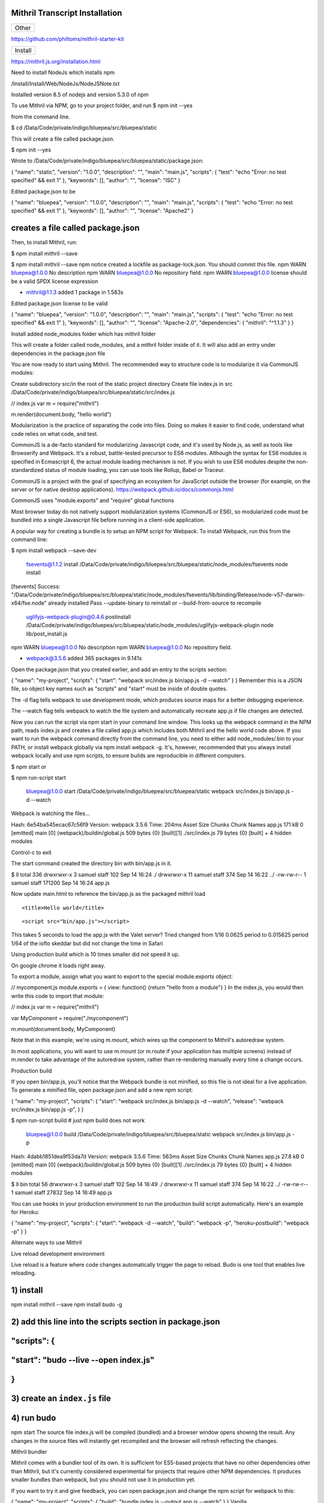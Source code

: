 Mithril Transcript Installation
===============================

+---------+
| Other   |
+---------+

https://github.com/philtoms/mithril-starter-kit

+-----------+
| Install   |
+-----------+

https://mithril.js.org/installation.html

Need to install NodeJs which installs npm

/Install/Install/Web/NodeJs/NodeJSNote.txt

Installed version 8.5 of nodejs and version 5.3.0 of npm

To use Mithril via NPM, go to your project folder, and run $ npm init
--yes

from the command line.

$ cd /Data/Code/private/indigo/bluepea/src/bluepea/static

This will create a file called package.json.

$ npm init --yes

Wrote to
/Data/Code/private/indigo/bluepea/src/bluepea/static/package.json:

{ "name": "static", "version": "1.0.0", "description": "", "main":
"main.js", "scripts": { "test": "echo "Error: no test specified" && exit
1" }, "keywords": [], "author": "", "license": "ISC" }

Edited package.json to be

{ "name": "bluepea", "version": "1.0.0", "description": "", "main":
"main.js", "scripts": { "test": "echo "Error: no test specified" && exit
1" }, "keywords": [], "author": "", "license": "Apache2" }

creates a file called package.json
==================================

Then, to install Mithril, run:

$ npm install mithril --save

$ npm install mithril --save npm notice created a lockfile as
package-lock.json. You should commit this file. npm WARN bluepea@1.0.0
No description npm WARN bluepea@1.0.0 No repository field. npm WARN
bluepea@1.0.0 license should be a valid SPDX license expression

-  mithril@1.1.3 added 1 package in 1.583s

Edited package.json license to be valid

{ "name": "bluepea", "version": "1.0.0", "description": "", "main":
"main.js", "scripts": { "test": "echo "Error: no test specified" && exit
1" }, "keywords": [], "author": "", "license": "Apache-2.0",
"dependencies": { "mithril": "^1.1.3" } }

Install added node\_modules folder which has mithril folder

This will create a folder called node\_modules, and a mithril folder
inside of it. It will also add an entry under dependencies in the
package.json file

You are now ready to start using Mithril. The recommended way to
structure code is to modularize it via CommonJS modules:

Create subdirectory src/in the root of the static project directory
Create file index.js in src
/Data/Code/private/indigo/bluepea/src/bluepea/static/src/index.js

// index.js var m = require("mithril")

m.render(document.body, "hello world")

Modularization is the practice of separating the code into files. Doing
so makes it easier to find code, understand what code relies on what
code, and test.

CommonJS is a de-facto standard for modularizing Javascript code, and
it's used by Node.js, as well as tools like Browserify and Webpack. It's
a robust, battle-tested precursor to ES6 modules. Although the syntax
for ES6 modules is specified in Ecmascript 6, the actual module loading
mechanism is not. If you wish to use ES6 modules despite the
non-standardized status of module loading, you can use tools like
Rollup, Babel or Traceur.

CommonJS is a project with the goal of specifying an ecosystem for
JavaScript outside the browser (for example, on the server or for native
desktop applications). https://webpack.github.io/docs/commonjs.html

CommonJS uses "module.exports" and "require" global functions

Most browser today do not natively support modularization systems
(CommonJS or ES6), so modularized code must be bundled into a single
Javascript file before running in a client-side application.

A popular way for creating a bundle is to setup an NPM script for
Webpack. To install Webpack, run this from the command line:

$ npm install webpack --save-dev

    fsevents@1.1.2 install
    /Data/Code/private/indigo/bluepea/src/bluepea/static/node\_modules/fsevents
    node install

[fsevents] Success:
"/Data/Code/private/indigo/bluepea/src/bluepea/static/node\_modules/fsevents/lib/binding/Release/node-v57-darwin-x64/fse.node"
already installed Pass --update-binary to reinstall or
--build-from-source to recompile

    uglifyjs-webpack-plugin@0.4.6 postinstall
    /Data/Code/private/indigo/bluepea/src/bluepea/static/node\_modules/uglifyjs-webpack-plugin
    node lib/post\_install.js

npm WARN bluepea@1.0.0 No description npm WARN bluepea@1.0.0 No
repository field.

-  webpack@3.5.6 added 365 packages in 9.141s

Open the package.json that you created earlier, and add an entry to the
scripts section:

{ "name": "my-project", "scripts": { "start": "webpack src/index.js
bin/app.js -d --watch" } } Remember this is a JSON file, so object key
names such as "scripts" and "start" must be inside of double quotes.

The -d flag tells webpack to use development mode, which produces source
maps for a better debugging experience.

The --watch flag tells webpack to watch the file system and
automatically recreate app.js if file changes are detected.

Now you can run the script via npm start in your command line window.
This looks up the webpack command in the NPM path, reads index.js and
creates a file called app.js which includes both Mithril and the hello
world code above. If you want to run the webpack command directly from
the command line, you need to either add node\_modules/.bin to your
PATH, or install webpack globally via npm install webpack -g. It's,
however, recommended that you always install webpack locally and use npm
scripts, to ensure builds are reproducible in different computers.

$ npm start or

$ npm run-script start

    bluepea@1.0.0 start
    /Data/Code/private/indigo/bluepea/src/bluepea/static webpack
    src/index.js bin/app.js -d --watch

Webpack is watching the files…

Hash: 6e54ba545ecac67c56f9 Version: webpack 3.5.6 Time: 204ms Asset Size
Chunks Chunk Names app.js 171 kB 0 [emitted] main [0]
(webpack)/buildin/global.js 509 bytes {0} [built][1] ./src/index.js 79
bytes {0} [built] + 4 hidden modules

Control-c to exit

The start command created the directory bin with bin/app.js in it.

$ ll total 336 drwxrwxr-x 3 samuel staff 102 Sep 14 16:24 ./ drwxrwxr-x
11 samuel staff 374 Sep 14 16:22 ../ -rw-rw-r-- 1 samuel staff 171200
Sep 14 16:24 app.js

Now update main.html to reference the bin/app.js as the packaged mithril
load

.. raw:: html

   <html>

.. raw:: html

   <head>

::

    <title>Hello world</title>

.. raw:: html

   </head>

.. raw:: html

   <body>

::

    <script src="bin/app.js"></script>

.. raw:: html

   </body>

.. raw:: html

   </html>

This takes 5 seconds to load the app.js with the Valet server? Tried
changed from 1/16 0.0625 period to 0.015625 period 1/64 of the ioflo
skeddar but did not change the time in Safari

Using production build which is 10 times smaller did not speed it up.

On google chrome it loads right away.

To export a module, assign what you want to export to the special
module.exports object:

// mycomponent.js module.exports = { view: function() {return "hello
from a module"} } In the index.js, you would then write this code to
import that module:

// index.js var m = require("mithril")

var MyComponent = require("./mycomponent")

m.mount(document.body, MyComponent)

Note that in this example, we're using m.mount, which wires up the
component to Mithril's autoredraw system.

In most applications, you will want to use m.mount (or m.route if your
application has multiple screens) instead of m.render to take advantage
of the autoredraw system, rather than re-rendering manually every time a
change occurs.

Production build

If you open bin/app.js, you'll notice that the Webpack bundle is not
minified, so this file is not ideal for a live application. To generate
a minified file, open package.json and add a new npm script:

{ "name": "my-project", "scripts": { "start": "webpack src/index.js
bin/app.js -d --watch", "release": "webpack src/index.js bin/app.js -p",
} }

$ npm run-script build # just npm build does not work

    bluepea@1.0.0 build
    /Data/Code/private/indigo/bluepea/src/bluepea/static webpack
    src/index.js bin/app.js -p

Hash: 4dabb1851dea9f53da7d Version: webpack 3.5.6 Time: 563ms Asset Size
Chunks Chunk Names app.js 27.8 kB 0 [emitted] main [0]
(webpack)/buildin/global.js 509 bytes {0} [built][1] ./src/index.js 79
bytes {0} [built] + 4 hidden modules

$ ll bin total 56 drwxrwxr-x 3 samuel staff 102 Sep 14 16:49 ./
drwxrwxr-x 11 samuel staff 374 Sep 14 16:22 ../ -rw-rw-r-- 1 samuel
staff 27832 Sep 14 16:49 app.js

You can use hooks in your production environment to run the production
build script automatically. Here's an example for Heroku:

{ "name": "my-project", "scripts": { "start": "webpack -d --watch",
"build": "webpack -p", "heroku-postbuild": "webpack -p" } }

Alternate ways to use Mithril

Live reload development environment

Live reload is a feature where code changes automatically trigger the
page to reload. Budo is one tool that enables live reloading.

1) install
==========

npm install mithril --save npm install budo -g

2) add this line into the scripts section in package.json
=========================================================

"scripts": {
============

"start": "budo --live --open index.js"
======================================

}
=

3) create an ``index.js`` file
==============================

4) run budo
===========

npm start The source file index.js will be compiled (bundled) and a
browser window opens showing the result. Any changes in the source files
will instantly get recompiled and the browser will refresh reflecting
the changes.

Mithril bundler

Mithril comes with a bundler tool of its own. It is sufficient for
ES5-based projects that have no other dependencies other than Mithril,
but it's currently considered experimental for projects that require
other NPM dependencies. It produces smaller bundles than webpack, but
you should not use it in production yet.

If you want to try it and give feedback, you can open package.json and
change the npm script for webpack to this:

{ "name": "my-project", "scripts": { "build": "bundle index.js --output
app.js --watch" } } Vanilla

If you don't have the ability to run a bundler script due to company
security policies, there's an options to not use a module system at all:

.. raw:: html

   <html>

.. raw:: html

   <head>

::

    <title>Hello world</title>

.. raw:: html

   </head>

.. raw:: html

   <body>

::

    <script src="https://cdn.rawgit.com/MithrilJS/mithril.js/master/mithril.js"></script>
    <script src="index.js"></script>

.. raw:: html

   </body>

.. raw:: html

   </html>

// index.js

// if a CommonJS environment is not detected, Mithril will be created in
the global scope m.render(document.body, "hello world")

+--------------+
| Test         |
| Framework    |
+==============+
| Mithril      |
| comes with a |
| testing      |
| framework    |
| called       |
| ospec. What  |
| makes it     |
| different    |
| from most    |
| test         |
| frameworks   |
| is that it   |
| avoids all   |
| configurabil |
| ity          |
| for the sake |
| of avoiding  |
| yak shaving  |
| and analysis |
| paralysis.   |
+--------------+
| The easist   |
| way to setup |
| the test     |
| runner is to |
| create an    |
| NPM script   |
| for it. Open |
| your         |
| project's    |
| package.json |
| file and     |
| edit the     |
| test line    |
| under the    |
| scripts      |
| section:     |
+--------------+
| { "name":    |
| "my-project" |
| ,            |
| "scripts": { |
| "test":      |
| "ospec" } }  |
| Remember     |
| this is a    |
| JSON file,   |
| so object    |
| key names    |
| such as      |
| "test" must  |
| be inside of |
| double       |
| quotes.      |
+--------------+
| To setup a   |
| test suite,  |
| create a     |
| tests folder |
| and inside   |
| of it,       |
| create a     |
| test file:   |
+--------------+
| Made new     |
| directior    |
| static/tests |
+--------------+
| // file:     |
| tests/math-t |
| est.js       |
| var o =      |
| require("mit |
| hril/ospec/o |
| spec")       |
+--------------+
| o.spec("math |
| ",           |
| function() { |
| o("addition  |
| works",      |
| function() { |
| o(1 +        |
| 2).equals(3) |
| }) }) To run |
| the test,    |
| use the      |
| command npm  |
| test. Ospec  |
| considers    |
| any          |
| Javascript   |
| file inside  |
| of a tests   |
| folder       |
| (anywhere in |
| the project) |
| to be a      |
| test.        |
+--------------+
| npm test     |
+--------------+
| $ npm test   |
+--------------+
| >            |
| bluepea@1.0. |
| 0            |
| test         |
| /Data/Code/p |
| rivate/indig |
| o/bluepea/sr |
| c/bluepea/st |
| atic         |
| > ospec      |
+--------------+
| 0 assertions |
| completed in |
| 0ms, of      |
| which 0      |
| failed       |
| samuel@AiBoo |
| k:/Data/Code |
| /private/ind |
| igo/bluepea/ |
| src/bluepea/ |
| static/      |
+--------------+

Semantic UI
-----------

http://noeticforce.com/css-front-end-frameworks-for-web-development-and-design
https://semantic-ui.com/introduction/getting-started.html

Install NodeJS

Update NPM

$ npm update $ npm i -g npm

+----------------+
| Install Gulp   |
+----------------+

Install Gulp globally
https://github.com/gulpjs/gulp/blob/master/docs/getting-started.md
https://medium.com/gulpjs/gulp-sips-command-line-interface-e53411d4467

Traditionally, you’ve run your tasks using the gulp command installed by
the main gulp package on npm. However, we’ve moved away from coupling
the CLI and library together. The CLI now lives in the gulp-cli package.

Install global gulp-cli

$ npm install --global gulp-cli

cd to static directory to install local

$ npm install --save-dev gulp

$ gulp -v $ gulp --version [15:03:52] CLI version 1.4.0 [15:03:52] Local
version 3.9.1

In your project directory, create a file named gulpfile.js in your
project root with these contents:

var gulp = require('gulp');

gulp.task('default', function() { // place code for your default task
here }); Test it out

Run the gulp command in your project directory:

$ gulp [15:05:30] Using gulpfile
/Data/Code/private/indigo/bluepea/src/bluepea/static/gulpfile.js
[15:05:30] Starting 'default'... [15:05:30] Finished 'default' after 67
μs

+-----------------------+
| Install Semantic UI   |
+-----------------------+

Go to root of project directory

$ npm install semantic-ui --save

Installing
----------

Installing to semantic/ Copying UI definitions Copying UI themes Copying
gulp tasks Adding theme files Creating gulpfile.js Creating site theme
folder
/Data/Code/private/indigo/bluepea/src/bluepea/static/semantic/src/site/
[15:10:47] Starting 'create theme.config'... Adjusting @siteFolder to:
site/ Creating src/theme.config (LESS config)
/Data/Code/private/indigo/bluepea/src/bluepea/static/semantic/src/theme.config
[15:10:47] Finished 'create theme.config' after 13 ms [15:10:47]
Starting 'create semantic.json'... Creating config file (semantic.json)
/Data/Code/private/indigo/bluepea/src/bluepea/static/semantic.json
[15:10:47] Finished 'create semantic.json' after 11 ms [15:10:47]
Finished 'create install files' after 187 ms [15:10:47] Starting 'clean
up install'...

Setup Complete! Installing Peer Dependencies. Please refrain from ctrl +
c... After completion navigate to semantic/ and run "gulp build" to
build npm WARN bluepea@1.0.0 No description npm WARN bluepea@1.0.0 No
repository field.

-  semantic-ui@2.2.13 added 321 packages in 51.477s

$ cd semantic/ $ gulp build

[15:11:21] Using gulpfile
/Data/Code/private/indigo/bluepea/src/bluepea/static/semantic/gulpfile.js
[15:11:21] Starting 'build'... Building Semantic [15:11:21] Starting
'build-javascript'... Building Javascript [15:11:21] Starting
'build-css'... Building CSS [15:11:21] Starting 'build-assets'...
Building assets [15:11:22] Created: dist/components/site.js ...
[15:11:25] Created: dist/components/state.min.js [15:11:25] Finished
'build-assets' after 4.02 s [15:11:25] Created:
dist/components/visibility.min.js [15:11:25] Starting 'package
compressed js'... [15:11:25] Starting 'package uncompressed js'...
[15:11:25] Finished 'build-javascript' after 4.06 s [15:11:25] Created:
dist/components/container.css ... [15:11:28] Created:
dist/semantic.min.js [15:11:28] Finished 'package compressed js' after
2.25 s [15:11:28] Created: dist/semantic.js [15:11:28] Finished 'package
uncompressed js' after 2.25 s [15:11:28] Created:
dist/components/flag.css ... [15:11:31] Created:
dist/components/transition.min.css [15:11:31] Starting 'package
compressed css'... [15:11:31] Created: dist/components/transition.css
[15:11:31] Starting 'package uncompressed css'... [15:11:36] Created:
dist/semantic.min.css [15:11:36] Finished 'package compressed css' after
4.87 s [15:11:36] Created: dist/semantic.css [15:11:36] Finished
'package uncompressed css' after 4.74 s [15:11:36] Finished 'build-css'
after 15 s [15:11:36] Finished 'build' after 15 s

Updating

Updating via NPM Semantic's NPM install script will automatically update
Semantic UI to the latest version while preserving your site and
packaged themes.

$ npm update

Install jquery locally using npm

$ npm install jquery --save

Browserify/Webpack There are several ways to use Browserify and Webpack.
For more information on using these tools, please refer to the
corresponding project's documention. In the script, including jQuery
will usually look like this...

var $ = require("jquery");

+------------------------+
| Include in Your HTML   |
+------------------------+

+----------------+
| local jquery   |
+----------------+

.. raw:: html

   <html>

.. raw:: html

   <head>

::

    <link rel="stylesheet" type="text/css" href="semantic/dist/semantic.min.css">
    <script src="node_modules/jquery/dist/jquery.min.js"></script>
    <script src="semantic/dist/semantic.min.js"></script>
    <title>Hello world</title>

.. raw:: html

   </head>

.. raw:: html

   <body>

::

    <script src="bin/app.js"></script>

.. raw:: html

   </body>

.. raw:: html

   </html>

+--------------+
| CDN jquery   |
+--------------+

Running the gulp build tools will compile CSS and Javascript for use in
your project. Just link to these files in your HTML along with the
latest jQuery.

.. raw:: html

   <script
     src="https://code.jquery.com/jquery-3.1.1.min.js"
     integrity="sha256-hVVnYaiADRTO2PzUGmuLJr8BLUSjGIZsDYGmIJLv2b8="
     crossorigin="anonymous"></script>

.. raw:: html

   <script src="semantic/dist/semantic.min.js"></script>

+--------------+
| Transcrypt   |
+--------------+

http://www.transcrypt.org

$ pip3 install -U transcrypt

Created static/transcrypt/ subdirectory to hold transcrypt python files

Contents of hello.py

m = require("mithril")

m.render(document.body, "Hello python")

If you want to include Python code that makes full use of generators,
iterators and the yield statement, the following workflow is advised:

Initially compile your code using the switches: -b -m -e 6 -n. Debug
your non-minified code in a JavaScript 6 compatible browser like Google
Chrome. Both .js and the .py files will be human readable. The sourcemap
will refer from the non-minified JavaScript target code to the Python
source code, allowing you to debug both in Python and in JavaScript. If
it all works, compile your code using the switches -b -m and distribute
the minified version. It will run in any JavaScript 5 compatible
browser. Python source level debugging is still possible since the
sourcemap will refer from the minified JavaScript target code to the
Python source code.

None minifiled

$ transcrypt -b -m -n hello.py

Transcrypt (TM) Python to JavaScript Small Sane Subset Transpiler
Version 3.6.49 Copyright (C) Geatec Engineering. License: Apache 2.0

Saving result in:
/Data/Code/private/indigo/bluepea/src/bluepea/static/transcrypt/**javascript**/hello.js

main.html

Setup for transcrypt is

static/ main.py **javascript**/ main.js main.mod.js extra/ sourcemap/
main.js.map main.mod.js.map pylib/ **init**.py hello.py **javascript**/
hello.js hello.mod.js extra/ sourcemap/ hello.js.map hello.mod.js.map
pylib.hello.mod.js.map

To compile python to js

$ transcrypt -b -m -n -e 6 main.py
